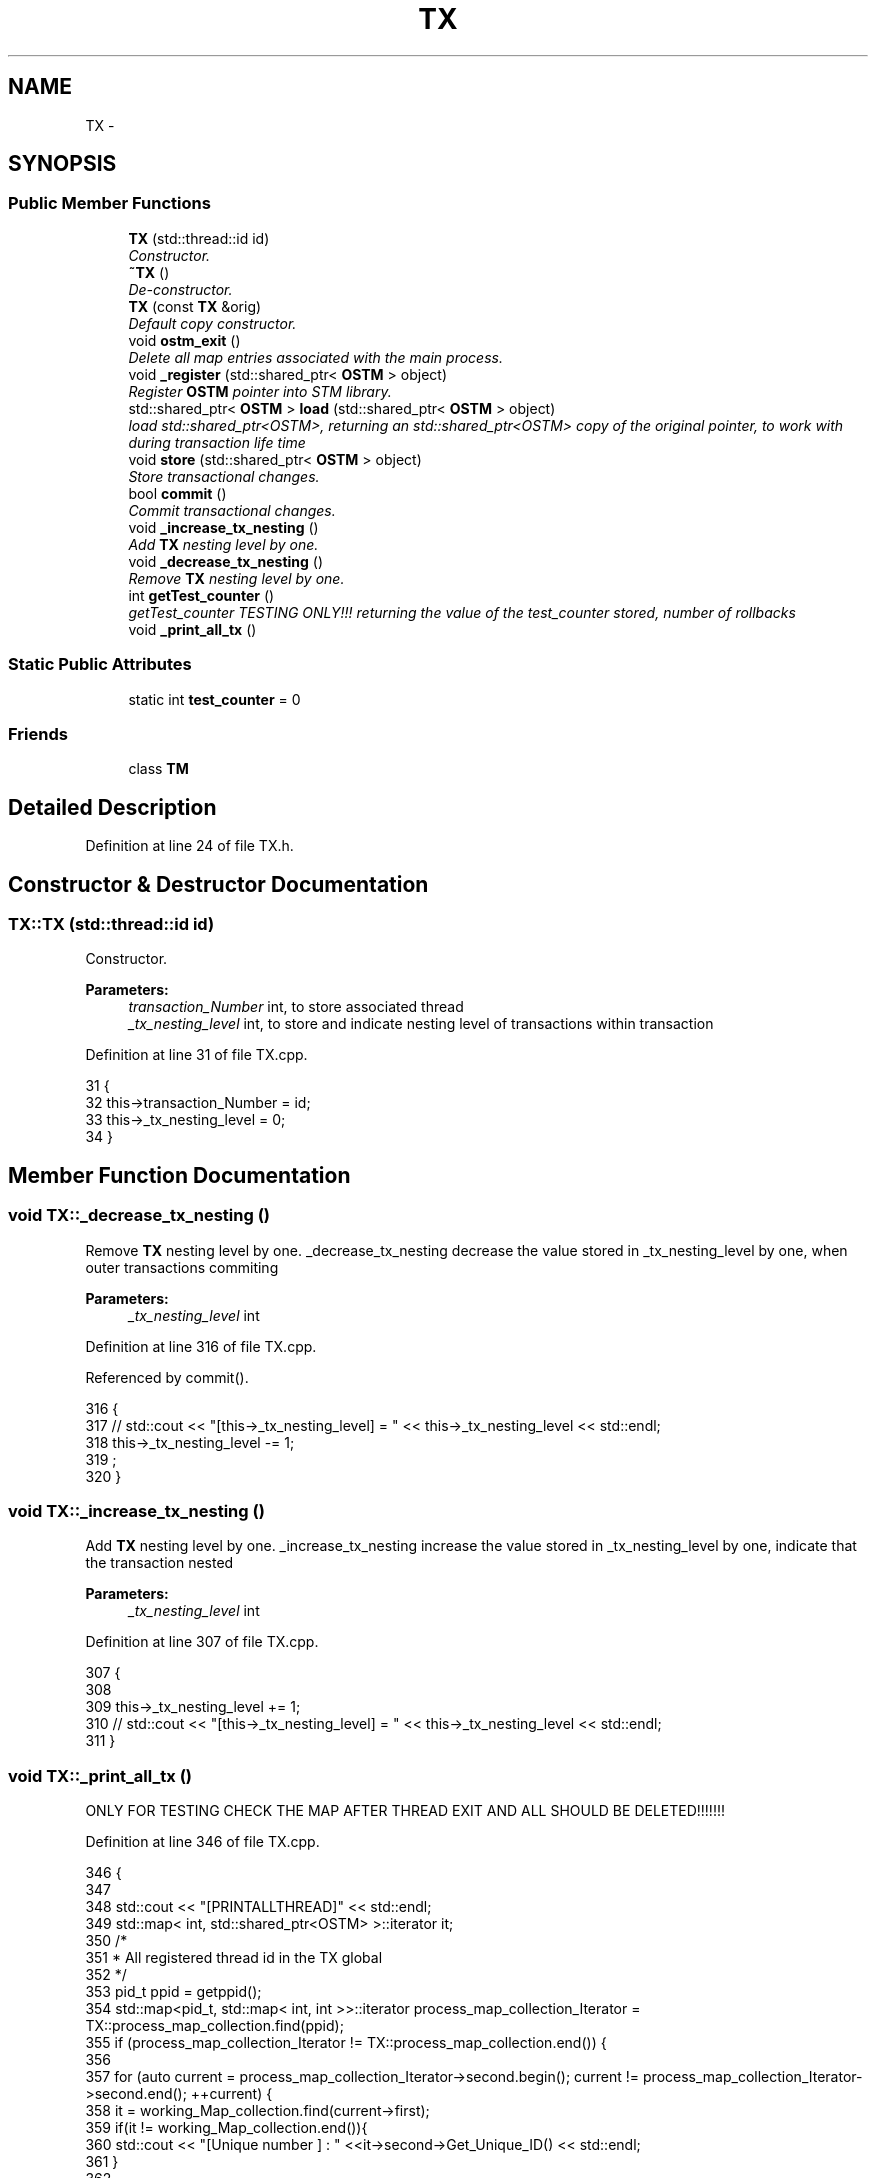 .TH "TX" 3 "Wed Mar 7 2018" "C++ Software transactional Memory" \" -*- nroff -*-
.ad l
.nh
.SH NAME
TX \- 
.SH SYNOPSIS
.br
.PP
.SS "Public Member Functions"

.in +1c
.ti -1c
.RI "\fBTX\fP (std::thread::id id)"
.br
.RI "\fIConstructor\&. \fP"
.ti -1c
.RI "\fB~TX\fP ()"
.br
.RI "\fIDe-constructor\&. \fP"
.ti -1c
.RI "\fBTX\fP (const \fBTX\fP &orig)"
.br
.RI "\fIDefault copy constructor\&. \fP"
.ti -1c
.RI "void \fBostm_exit\fP ()"
.br
.RI "\fIDelete all map entries associated with the main process\&. \fP"
.ti -1c
.RI "void \fB_register\fP (std::shared_ptr< \fBOSTM\fP > object)"
.br
.RI "\fIRegister \fBOSTM\fP pointer into STM library\&. \fP"
.ti -1c
.RI "std::shared_ptr< \fBOSTM\fP > \fBload\fP (std::shared_ptr< \fBOSTM\fP > object)"
.br
.RI "\fIload std::shared_ptr<OSTM>, returning an std::shared_ptr<OSTM> copy of the original pointer, to work with during transaction life time \fP"
.ti -1c
.RI "void \fBstore\fP (std::shared_ptr< \fBOSTM\fP > object)"
.br
.RI "\fIStore transactional changes\&. \fP"
.ti -1c
.RI "bool \fBcommit\fP ()"
.br
.RI "\fICommit transactional changes\&. \fP"
.ti -1c
.RI "void \fB_increase_tx_nesting\fP ()"
.br
.RI "\fIAdd \fBTX\fP nesting level by one\&. \fP"
.ti -1c
.RI "void \fB_decrease_tx_nesting\fP ()"
.br
.RI "\fIRemove \fBTX\fP nesting level by one\&. \fP"
.ti -1c
.RI "int \fBgetTest_counter\fP ()"
.br
.RI "\fIgetTest_counter TESTING ONLY!!! returning the value of the test_counter stored, number of rollbacks \fP"
.ti -1c
.RI "void \fB_print_all_tx\fP ()"
.br
.in -1c
.SS "Static Public Attributes"

.in +1c
.ti -1c
.RI "static int \fBtest_counter\fP = 0"
.br
.in -1c
.SS "Friends"

.in +1c
.ti -1c
.RI "class \fBTM\fP"
.br
.in -1c
.SH "Detailed Description"
.PP 
Definition at line 24 of file TX\&.h\&.
.SH "Constructor & Destructor Documentation"
.PP 
.SS "TX::TX (std::thread::id id)"

.PP
Constructor\&. 
.PP
\fBParameters:\fP
.RS 4
\fItransaction_Number\fP int, to store associated thread 
.br
\fI_tx_nesting_level\fP int, to store and indicate nesting level of transactions within transaction 
.RE
.PP

.PP
Definition at line 31 of file TX\&.cpp\&.
.PP
.nf
31                      {
32     this->transaction_Number = id;
33     this->_tx_nesting_level = 0;
34 }
.fi
.SH "Member Function Documentation"
.PP 
.SS "void TX::_decrease_tx_nesting ()"

.PP
Remove \fBTX\fP nesting level by one\&. _decrease_tx_nesting decrease the value stored in _tx_nesting_level by one, when outer transactions commiting
.PP
\fBParameters:\fP
.RS 4
\fI_tx_nesting_level\fP int 
.RE
.PP

.PP
Definition at line 316 of file TX\&.cpp\&.
.PP
Referenced by commit()\&.
.PP
.nf
316                               {
317    // std::cout << "[this->_tx_nesting_level] = " << this->_tx_nesting_level << std::endl;
318     this->_tx_nesting_level -= 1;
319 ;
320 }
.fi
.SS "void TX::_increase_tx_nesting ()"

.PP
Add \fBTX\fP nesting level by one\&. _increase_tx_nesting increase the value stored in _tx_nesting_level by one, indicate that the transaction nested
.PP
\fBParameters:\fP
.RS 4
\fI_tx_nesting_level\fP int 
.RE
.PP

.PP
Definition at line 307 of file TX\&.cpp\&.
.PP
.nf
307                               {
308       
309     this->_tx_nesting_level += 1;
310     // std::cout << "[this->_tx_nesting_level] = " << this->_tx_nesting_level << std::endl;
311 }
.fi
.SS "void TX::_print_all_tx ()"
ONLY FOR TESTING CHECK THE MAP AFTER THREAD EXIT AND ALL SHOULD BE DELETED!!!!!!! 
.PP
Definition at line 346 of file TX\&.cpp\&.
.PP
.nf
346                        {
347 
348     std::cout << "[PRINTALLTHREAD]" << std::endl;
349     std::map< int, std::shared_ptr<OSTM> >::iterator it;
350     /*
351      * All registered thread id in the TX global 
352      */
353      pid_t ppid = getppid();
354     std::map<pid_t, std::map< int, int >>::iterator process_map_collection_Iterator = TX::process_map_collection\&.find(ppid);
355     if (process_map_collection_Iterator != TX::process_map_collection\&.end()) {
356 
357         for (auto current = process_map_collection_Iterator->second\&.begin(); current != process_map_collection_Iterator->second\&.end(); ++current) {
358             it = working_Map_collection\&.find(current->first);
359             if(it != working_Map_collection\&.end()){
360                 std::cout << "[Unique number ] : " <<it->second->Get_Unique_ID() << std::endl;
361             }
362 
363             
364         }
365      
366     }
367 }
.fi
.SS "void TX::_register (std::shared_ptr< \fBOSTM\fP > object)"

.PP
Register \fBOSTM\fP pointer into STM library\&. register void, receives an std::shared_ptr<OSTM> that point to the original memory space to protect from reca conditions
.PP
\fBParameters:\fP
.RS 4
\fIworking_Map_collection\fP std::map, store all the std::shared_ptr<OSTM> pointer in the transaction 
.br
\fImain_Process_Map_collection\fP std::map, store all std::shared_ptr<OSTM> from all transaction, used to lock and compare the objects 
.br
\fIprocess_map_collection\fP std::map, store all std::shared_ptr<OSTM> unique ID from all transaction, used to delete all pointers used by the main process, from all transaction before the program exit\&. 
.br
\fIstd::lock_guard\fP use register_Lock(mutex) shared lock between all transaction 
.br
\fIppid\fP int, store main process number 
.RE
.PP

.PP
Definition at line 104 of file TX\&.cpp\&.
.PP
.nf
104                                              {
105     /*
106      * MUST USE SHARED LOCK TO PROTECT SHARED GLOBAL MAP/COLLECTION 
107      */
108     std::lock_guard<std::mutex> guard(TX::register_Lock);
109     
110     /*
111      * Check for null pointer !
112      * Null pointer can cause segmentation fault!!!
113      */
114     if(object == nullptr){
115         throw std::runtime_error(std::string("[RUNTIME ERROR : NULL POINTER IN REGISTER FUNCTION]") );
116     }
117     
118     pid_t ppid = getppid();
119     std::map<pid_t, std::map< int, int >>::iterator process_map_collection_Iterator = TX::process_map_collection\&.find(ppid);
120     if (process_map_collection_Iterator == TX::process_map_collection\&.end()) {
121         /*
122          * Register main process/application to the global map
123          */
124         std::map< int, int >map =  get_thread_Map();
125         TX::process_map_collection\&.insert({ppid, map});
126         /*
127          * Get the map if registered first time
128          */
129         process_map_collection_Iterator = TX::process_map_collection\&.find(ppid);
130     }
131     std::map<int, std::shared_ptr<OSTM>>::iterator main_Process_Map_collection_Iterator = TX::main_Process_Map_collection\&.find(object->Get_Unique_ID());
132     if (main_Process_Map_collection_Iterator == TX::main_Process_Map_collection\&.end()) {
133         /*
134          * Insert to the GLOBAL MAP 
135          */
136         TX::main_Process_Map_collection\&.insert({object->Get_Unique_ID(), object});
137         /*
138          * Insert to the GLOBAL MAP as a helper to clean up at end of main process 
139          */
140         process_map_collection_Iterator->second\&.insert({object->Get_Unique_ID(), 1});
141     } 
142 
143 
144     std::map< int, std::shared_ptr<OSTM> >::iterator working_Map_collection_Object_Shared_Pointer_Iterator = working_Map_collection\&.find(object->Get_Unique_ID());
145     if (working_Map_collection_Object_Shared_Pointer_Iterator == working_Map_collection\&.end()) {
146 
147         working_Map_collection\&.insert({object->Get_Unique_ID(), object->getBaseCopy(object)});
148     }
149 
150 }
.fi
.SS "bool TX::commit ()"

.PP
Commit transactional changes\&. commit bool, returns boolean value TRUE/FALSE depends on the action taken within the function
.PP
\fBParameters:\fP
.RS 4
\fIworking_Map_collection\fP std::map, store all the std::shared_ptr<OSTM> pointer in the transaction 
.br
\fImain_Process_Map_collection\fP std::map, store all std::shared_ptr<OSTM> from all transaction, used to lock and compare the objects 
.br
\fIcan_Commit\fP bool, helps to make decision that the transaction can commit or rollback 
.RE
.PP

.PP
Definition at line 202 of file TX\&.cpp\&.
.PP
References _decrease_tx_nesting(), and test_counter\&.
.PP
.nf
202                 {
203 
204     bool can_Commit = true;
205  
206     /*
207      * Dealing with nested transactions first 
208      */
209     if (this->_tx_nesting_level > 0) {
210         _decrease_tx_nesting();
211         return true;
212     } 
213     
214     std::map< int, std::shared_ptr<OSTM> >::iterator working_Map_collection_Object_Shared_Pointer_Iterator;
215 
216     std::map<int, std::shared_ptr<OSTM>>::iterator main_Process_Map_collection_Iterator;
217     for (working_Map_collection_Object_Shared_Pointer_Iterator = working_Map_collection\&.begin(); working_Map_collection_Object_Shared_Pointer_Iterator != working_Map_collection\&.end(); working_Map_collection_Object_Shared_Pointer_Iterator++) {
218 
219             main_Process_Map_collection_Iterator = TX::main_Process_Map_collection\&.find(working_Map_collection_Object_Shared_Pointer_Iterator->second->Get_Unique_ID());
220             /*
221              * Throws runtime error if object can not find
222              */
223             if(main_Process_Map_collection_Iterator == TX::main_Process_Map_collection\&.end())
224             {
225                 throw std::runtime_error(std::string("[RUNTIME ERROR : CAN'T FIND OBJECT COMMIT FUNCTION]"));
226             }
227 
228         /*
229          * Busy wait WHILE object locked by other thread
230          */
231         while(!(main_Process_Map_collection_Iterator->second)->is_Locked());
232 
233         if (main_Process_Map_collection_Iterator->second->Get_Version() > working_Map_collection_Object_Shared_Pointer_Iterator->second->Get_Version()) {
234 
235             working_Map_collection_Object_Shared_Pointer_Iterator->second->Set_Can_Commit(false);
236             can_Commit = false;
237             break;
238         } else {
239 
240             working_Map_collection_Object_Shared_Pointer_Iterator->second->Set_Can_Commit(true);
241         }
242     }
243     if (!can_Commit) {
244         TX::test_counter += 1;
245         for (working_Map_collection_Object_Shared_Pointer_Iterator = working_Map_collection\&.begin(); working_Map_collection_Object_Shared_Pointer_Iterator != working_Map_collection\&.end(); working_Map_collection_Object_Shared_Pointer_Iterator++) {
246           
247             main_Process_Map_collection_Iterator  = TX::main_Process_Map_collection\&.find(working_Map_collection_Object_Shared_Pointer_Iterator->second->Get_Unique_ID());
248             (working_Map_collection_Object_Shared_Pointer_Iterator->second)->copy(working_Map_collection_Object_Shared_Pointer_Iterator->second, main_Process_Map_collection_Iterator->second);
249 
250         }
251         
252         _release_object_lock();
253 
254         return false;
255     } else {
256         /*
257          * Commit changes
258          */
259         for (working_Map_collection_Object_Shared_Pointer_Iterator = working_Map_collection\&.begin(); working_Map_collection_Object_Shared_Pointer_Iterator != working_Map_collection\&.end(); working_Map_collection_Object_Shared_Pointer_Iterator++) {
260             
261                 main_Process_Map_collection_Iterator = TX::main_Process_Map_collection\&.find((working_Map_collection_Object_Shared_Pointer_Iterator->second)->Get_Unique_ID());
262                 if (main_Process_Map_collection_Iterator != TX::main_Process_Map_collection\&.end()) {
263 
264                     (main_Process_Map_collection_Iterator->second)->copy(main_Process_Map_collection_Iterator->second, working_Map_collection_Object_Shared_Pointer_Iterator->second);
265                     main_Process_Map_collection_Iterator->second->increase_VersionNumber();
266 
267 
268                 } else {
269                     throw std::runtime_error(std::string("[RUNTIME ERROR : CAN'T FIND OBJECT COMMIT FUNCTION]"));
270 
271                 }
272         }
273 
274 
275         _release_object_lock();
276         this->th_exit();
277         return true;
278     }
279 }//Commit finish
.fi
.SS "std::shared_ptr< \fBOSTM\fP > TX::load (std::shared_ptr< \fBOSTM\fP > object)"

.PP
load std::shared_ptr<OSTM>, returning an std::shared_ptr<OSTM> copy of the original pointer, to work with during transaction life time Register \fBOSTM\fP pointer into STM library
.PP
\fBParameters:\fP
.RS 4
\fIworking_Map_collection\fP std::map, store all the std::shared_ptr<OSTM> pointer in the transaction 
.RE
.PP

.PP
Definition at line 155 of file TX\&.cpp\&.
.PP
.nf
155                                                        {
156 
157     std::map< int, std::shared_ptr<OSTM> >::iterator working_Map_collection_Object_Shared_Pointer_Iterator;
158     /*
159      * Check for null pointer !
160      * Null pointer can cause segmentation fault!!!
161      */
162     if(object == nullptr){
163         throw std::runtime_error(std::string("[RUNTIME ERROR : NULL POINTER IN LOAD FUNCTION]") );
164     }
165 
166         working_Map_collection_Object_Shared_Pointer_Iterator = working_Map_collection\&.find(object->Get_Unique_ID());
167 
168     if (working_Map_collection_Object_Shared_Pointer_Iterator != working_Map_collection\&.end()) {
169 
170         return working_Map_collection_Object_Shared_Pointer_Iterator->second->getBaseCopy(working_Map_collection_Object_Shared_Pointer_Iterator->second);
171         
172     } else { throw std::runtime_error(std::string("[RUNTIME ERROR : NO OBJECT FOUND LOAD FUNCTION]") );}
173 }
.fi
.SS "void TX::ostm_exit ()"

.PP
Delete all map entries associated with the main process\&. ostm_exit void, clear all elements from the shared global collections associated with the main process
.PP
\fBParameters:\fP
.RS 4
\fImain_Process_Map_collection\fP std::map, store all std::shared_ptr<OSTM> from all transaction shared between multiple processes 
.br
\fIprocess_map_collection\fP std::map, store all unique id from all transaction within main process DO NOT CALL THIS METHOD EXPLICITLY!!!!!! WILL DELETE ALL PROCESS ASSOCIATED ELEMENTS!!!! 
.RE
.PP

.PP
Definition at line 72 of file TX\&.cpp\&.
.PP
Referenced by TM::_TX_EXIT()\&.
.PP
.nf
72                    {
73     std::map<int, std::shared_ptr<OSTM>>::iterator main_Process_Map_collection_Iterator;
74      
75     pid_t ppid = getppid();
76     std::map<pid_t, std::map< int, int >>::iterator process_map_collection_Iterator = TX::process_map_collection\&.find(ppid);
77     if (process_map_collection_Iterator != TX::process_map_collection\&.end()) {
78 
79         for (auto current = process_map_collection_Iterator->second\&.begin(); current != process_map_collection_Iterator->second\&.end(); ++current) {
80             main_Process_Map_collection_Iterator = TX::main_Process_Map_collection\&.find(current->first);
81 
82             if (main_Process_Map_collection_Iterator != TX::main_Process_Map_collection\&.end()){
83                 /*
84                  * Delete element from shared main_Process_Map_collection by object unique key value, shared_ptr will destroy automatically
85                  */
86                 TX::main_Process_Map_collection\&.erase(main_Process_Map_collection_Iterator->first);      
87             }
88         }
89         /*
90          * Delete from Process_map_collection, Main process exits delete association with library
91          */
92         TX::process_map_collection\&.erase(process_map_collection_Iterator->first);
93     }
94 }
.fi
.SS "void TX::store (std::shared_ptr< \fBOSTM\fP > object)"

.PP
Store transactional changes\&. store void, receive an std::shared_ptr<OSTM> object to store the changes within the transaction, depends the user action
.PP
\fBParameters:\fP
.RS 4
\fIworking_Map_collection\fP std::map, store all the std::shared_ptr<OSTM> pointer in the transaction 
.RE
.PP

.PP
Definition at line 178 of file TX\&.cpp\&.
.PP
.nf
178                                          {
179     /*
180      * Check for null pointer !
181      * Null pointer can cause segmentation fault!!!
182      */
183     if(object == nullptr){
184         throw std::runtime_error(std::string("[RUNTIME ERROR : NULL POINTER IN STORE FUNCTION]") );
185     }
186     
187     std::map< int, std::shared_ptr<OSTM> >::iterator working_Map_collection_Object_Shared_Pointer_Iterator;
188 
189     working_Map_collection_Object_Shared_Pointer_Iterator = working_Map_collection\&.find(object->Get_Unique_ID());
190     if (working_Map_collection_Object_Shared_Pointer_Iterator != working_Map_collection\&.end()) {
191 
192         working_Map_collection_Object_Shared_Pointer_Iterator->second = object;
193 
194     } else { std::cout << "[ERROR STORE]" << std::endl; }
195 }
.fi
.SH "Friends And Related Function Documentation"
.PP 
.SS "friend class \fBTM\fP\fC [friend]\fP"
Only \fBTM\fP Transaction Manager can create instance of \fBTX\fP Transaction 
.PP
Definition at line 70 of file TX\&.h\&.
.SH "Member Data Documentation"
.PP 
.SS "int TX::test_counter = 0\fC [static]\fP"

.PP
\fBParameters:\fP
.RS 4
\fItest_counter\fP int ONLY FOR TESTING!!!
.br
\fIstatic\fP Global counter for rollback 
.RE
.PP

.PP
Definition at line 78 of file TX\&.h\&.
.PP
Referenced by commit(), and getTest_counter()\&.

.SH "Author"
.PP 
Generated automatically by Doxygen for C++ Software transactional Memory from the source code\&.
